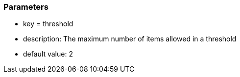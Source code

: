 === Parameters

* key = threshold
* description: The maximum number of items allowed in a threshold
* default value: 2



